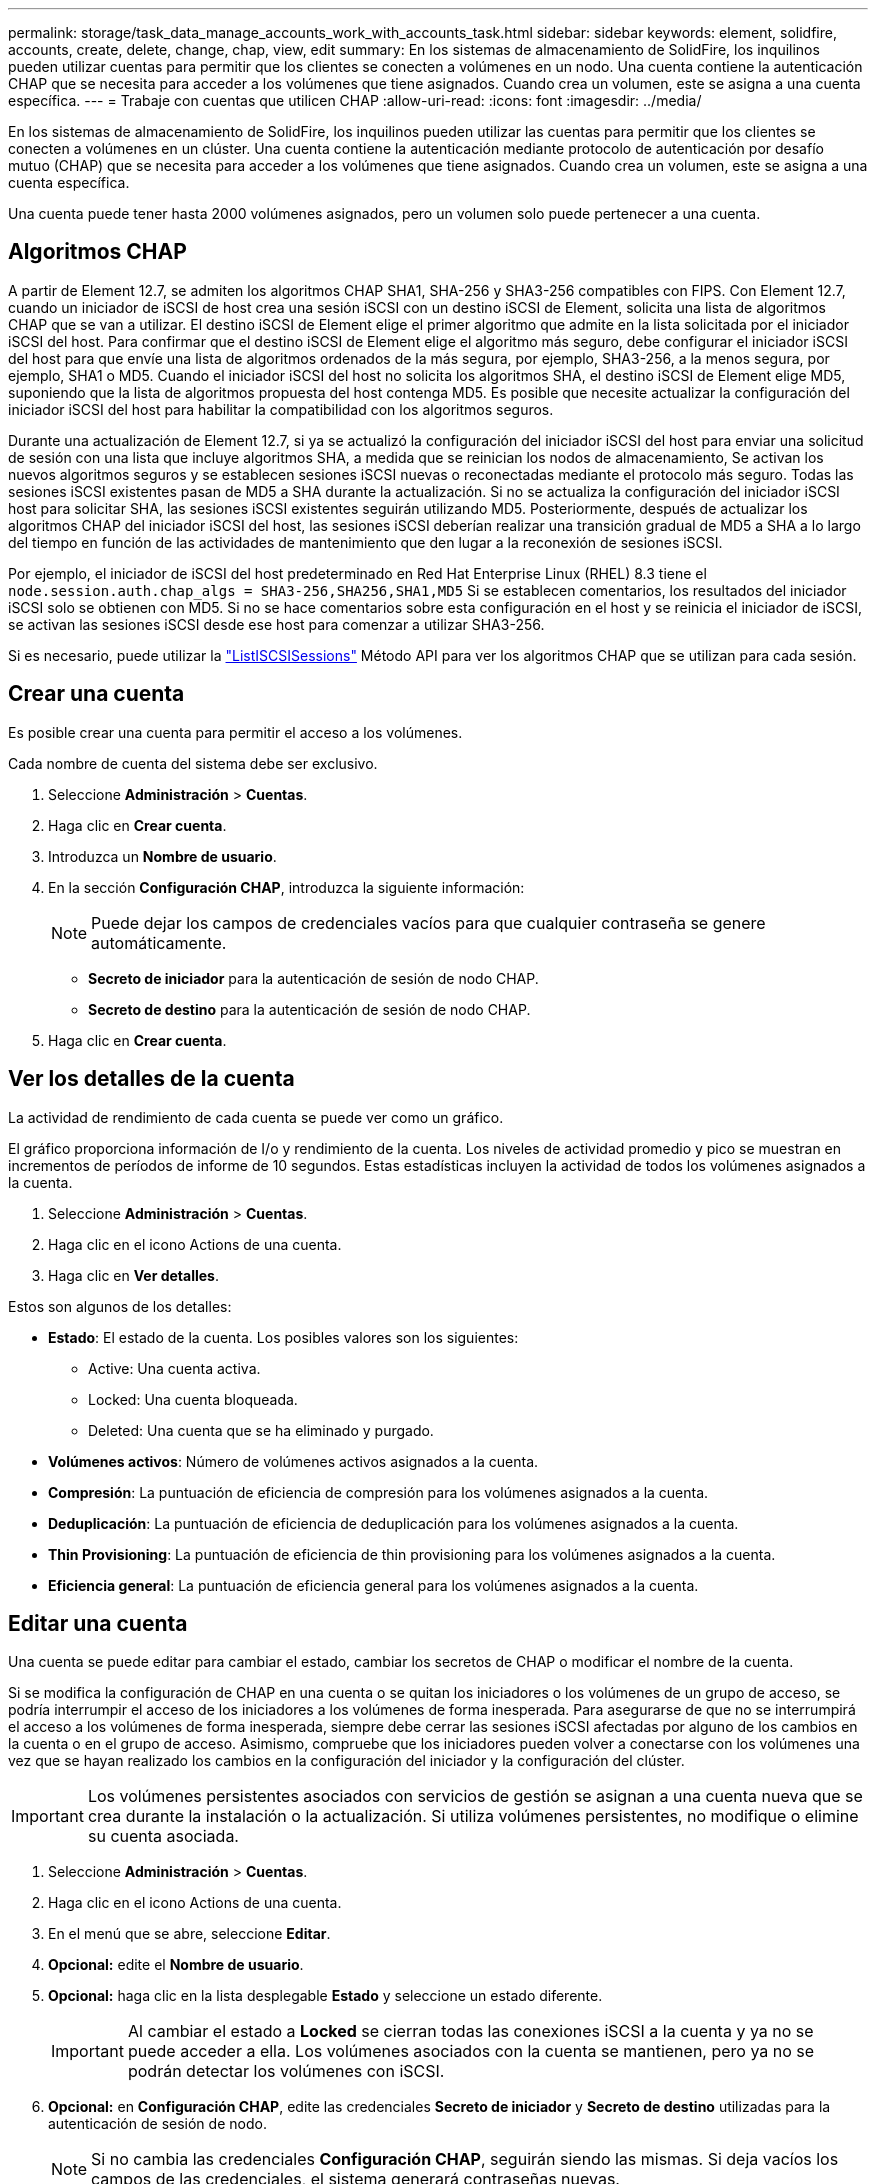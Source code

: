 ---
permalink: storage/task_data_manage_accounts_work_with_accounts_task.html 
sidebar: sidebar 
keywords: element, solidfire, accounts, create, delete, change, chap, view, edit 
summary: En los sistemas de almacenamiento de SolidFire, los inquilinos pueden utilizar cuentas para permitir que los clientes se conecten a volúmenes en un nodo. Una cuenta contiene la autenticación CHAP que se necesita para acceder a los volúmenes que tiene asignados. Cuando crea un volumen, este se asigna a una cuenta específica. 
---
= Trabaje con cuentas que utilicen CHAP
:allow-uri-read: 
:icons: font
:imagesdir: ../media/


[role="lead"]
En los sistemas de almacenamiento de SolidFire, los inquilinos pueden utilizar las cuentas para permitir que los clientes se conecten a volúmenes en un clúster. Una cuenta contiene la autenticación mediante protocolo de autenticación por desafío mutuo (CHAP) que se necesita para acceder a los volúmenes que tiene asignados. Cuando crea un volumen, este se asigna a una cuenta específica.

Una cuenta puede tener hasta 2000 volúmenes asignados, pero un volumen solo puede pertenecer a una cuenta.



== Algoritmos CHAP

A partir de Element 12.7, se admiten los algoritmos CHAP SHA1, SHA-256 y SHA3-256 compatibles con FIPS. Con Element 12.7, cuando un iniciador de iSCSI de host crea una sesión iSCSI con un destino iSCSI de Element, solicita una lista de algoritmos CHAP que se van a utilizar. El destino iSCSI de Element elige el primer algoritmo que admite en la lista solicitada por el iniciador iSCSI del host. Para confirmar que el destino iSCSI de Element elige el algoritmo más seguro, debe configurar el iniciador iSCSI del host para que envíe una lista de algoritmos ordenados de la más segura, por ejemplo, SHA3-256, a la menos segura, por ejemplo, SHA1 o MD5. Cuando el iniciador iSCSI del host no solicita los algoritmos SHA, el destino iSCSI de Element elige MD5, suponiendo que la lista de algoritmos propuesta del host contenga MD5. Es posible que necesite actualizar la configuración del iniciador iSCSI del host para habilitar la compatibilidad con los algoritmos seguros.

Durante una actualización de Element 12.7, si ya se actualizó la configuración del iniciador iSCSI del host para enviar una solicitud de sesión con una lista que incluye algoritmos SHA, a medida que se reinician los nodos de almacenamiento, Se activan los nuevos algoritmos seguros y se establecen sesiones iSCSI nuevas o reconectadas mediante el protocolo más seguro. Todas las sesiones iSCSI existentes pasan de MD5 a SHA durante la actualización. Si no se actualiza la configuración del iniciador iSCSI host para solicitar SHA, las sesiones iSCSI existentes seguirán utilizando MD5. Posteriormente, después de actualizar los algoritmos CHAP del iniciador iSCSI del host, las sesiones iSCSI deberían realizar una transición gradual de MD5 a SHA a lo largo del tiempo en función de las actividades de mantenimiento que den lugar a la reconexión de sesiones iSCSI.

Por ejemplo, el iniciador de iSCSI del host predeterminado en Red Hat Enterprise Linux (RHEL) 8.3 tiene el `node.session.auth.chap_algs = SHA3-256,SHA256,SHA1,MD5` Si se establecen comentarios, los resultados del iniciador iSCSI solo se obtienen con MD5. Si no se hace comentarios sobre esta configuración en el host y se reinicia el iniciador de iSCSI, se activan las sesiones iSCSI desde ese host para comenzar a utilizar SHA3-256.

Si es necesario, puede utilizar la https://docs.netapp.com/us-en/element-software/api/reference_element_api_listiscsisessions.html["ListISCSISessions"] Método API para ver los algoritmos CHAP que se utilizan para cada sesión.



== Crear una cuenta

Es posible crear una cuenta para permitir el acceso a los volúmenes.

Cada nombre de cuenta del sistema debe ser exclusivo.

. Seleccione *Administración* > *Cuentas*.
. Haga clic en *Crear cuenta*.
. Introduzca un *Nombre de usuario*.
. En la sección *Configuración CHAP*, introduzca la siguiente información:
+

NOTE: Puede dejar los campos de credenciales vacíos para que cualquier contraseña se genere automáticamente.

+
** *Secreto de iniciador* para la autenticación de sesión de nodo CHAP.
** *Secreto de destino* para la autenticación de sesión de nodo CHAP.


. Haga clic en *Crear cuenta*.




== Ver los detalles de la cuenta

La actividad de rendimiento de cada cuenta se puede ver como un gráfico.

El gráfico proporciona información de I/o y rendimiento de la cuenta. Los niveles de actividad promedio y pico se muestran en incrementos de períodos de informe de 10 segundos. Estas estadísticas incluyen la actividad de todos los volúmenes asignados a la cuenta.

. Seleccione *Administración* > *Cuentas*.
. Haga clic en el icono Actions de una cuenta.
. Haga clic en *Ver detalles*.


Estos son algunos de los detalles:

* *Estado*: El estado de la cuenta. Los posibles valores son los siguientes:
+
** Active: Una cuenta activa.
** Locked: Una cuenta bloqueada.
** Deleted: Una cuenta que se ha eliminado y purgado.


* *Volúmenes activos*: Número de volúmenes activos asignados a la cuenta.
* *Compresión*: La puntuación de eficiencia de compresión para los volúmenes asignados a la cuenta.
* *Deduplicación*: La puntuación de eficiencia de deduplicación para los volúmenes asignados a la cuenta.
* *Thin Provisioning*: La puntuación de eficiencia de thin provisioning para los volúmenes asignados a la cuenta.
* *Eficiencia general*: La puntuación de eficiencia general para los volúmenes asignados a la cuenta.




== Editar una cuenta

Una cuenta se puede editar para cambiar el estado, cambiar los secretos de CHAP o modificar el nombre de la cuenta.

Si se modifica la configuración de CHAP en una cuenta o se quitan los iniciadores o los volúmenes de un grupo de acceso, se podría interrumpir el acceso de los iniciadores a los volúmenes de forma inesperada. Para asegurarse de que no se interrumpirá el acceso a los volúmenes de forma inesperada, siempre debe cerrar las sesiones iSCSI afectadas por alguno de los cambios en la cuenta o en el grupo de acceso. Asimismo, compruebe que los iniciadores pueden volver a conectarse con los volúmenes una vez que se hayan realizado los cambios en la configuración del iniciador y la configuración del clúster.


IMPORTANT: Los volúmenes persistentes asociados con servicios de gestión se asignan a una cuenta nueva que se crea durante la instalación o la actualización. Si utiliza volúmenes persistentes, no modifique o elimine su cuenta asociada.

. Seleccione *Administración* > *Cuentas*.
. Haga clic en el icono Actions de una cuenta.
. En el menú que se abre, seleccione *Editar*.
. *Opcional:* edite el *Nombre de usuario*.
. *Opcional:* haga clic en la lista desplegable *Estado* y seleccione un estado diferente.
+

IMPORTANT: Al cambiar el estado a *Locked* se cierran todas las conexiones iSCSI a la cuenta y ya no se puede acceder a ella. Los volúmenes asociados con la cuenta se mantienen, pero ya no se podrán detectar los volúmenes con iSCSI.

. *Opcional:* en *Configuración CHAP*, edite las credenciales *Secreto de iniciador* y *Secreto de destino* utilizadas para la autenticación de sesión de nodo.
+

NOTE: Si no cambia las credenciales *Configuración CHAP*, seguirán siendo las mismas. Si deja vacíos los campos de las credenciales, el sistema generará contraseñas nuevas.

. Haga clic en *Guardar cambios*.




== Eliminar una cuenta

Una cuenta se puede eliminar cuando ya no se necesita.

Debe eliminar y purgar los volúmenes asociados con la cuenta antes de eliminarla.


IMPORTANT: Los volúmenes persistentes asociados con servicios de gestión se asignan a una cuenta nueva que se crea durante la instalación o la actualización. Si utiliza volúmenes persistentes, no modifique o elimine su cuenta asociada.

. Seleccione *Administración* > *Cuentas*.
. Haga clic en el icono Actions de la cuenta que quiera eliminar.
. En el menú que se abre, seleccione *Eliminar*.
. Confirme la acción.




== Obtenga más información

* https://www.netapp.com/data-storage/solidfire/documentation["Página SolidFire y Element Resources"^]
* https://docs.netapp.com/us-en/vcp/index.html["Plugin de NetApp Element para vCenter Server"^]

